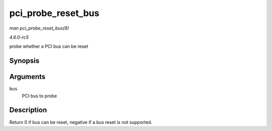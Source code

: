 .. -*- coding: utf-8; mode: rst -*-

.. _API-pci-probe-reset-bus:

===================
pci_probe_reset_bus
===================

*man pci_probe_reset_bus(9)*

*4.6.0-rc5*

probe whether a PCI bus can be reset


Synopsis
========

.. c:function:: int pci_probe_reset_bus( struct pci_bus * bus )

Arguments
=========

``bus``
    PCI bus to probe


Description
===========

Return 0 if bus can be reset, negative if a bus reset is not supported.


.. ------------------------------------------------------------------------------
.. This file was automatically converted from DocBook-XML with the dbxml
.. library (https://github.com/return42/sphkerneldoc). The origin XML comes
.. from the linux kernel, refer to:
..
.. * https://github.com/torvalds/linux/tree/master/Documentation/DocBook
.. ------------------------------------------------------------------------------
